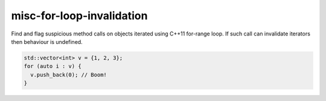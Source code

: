 .. title:: clang-tidy - misc-for-loop-invalidation

misc-for-loop-invalidation
==========================

Find and flag suspicious method calls on objects iterated using
C++11 for-range loop. If such call can invalidate iterators then
behaviour is undefined.

.. code-block:: c++

  std::vector<int> v = {1, 2, 3};
  for (auto i : v) {
    v.push_back(0); // Boom!
  }

